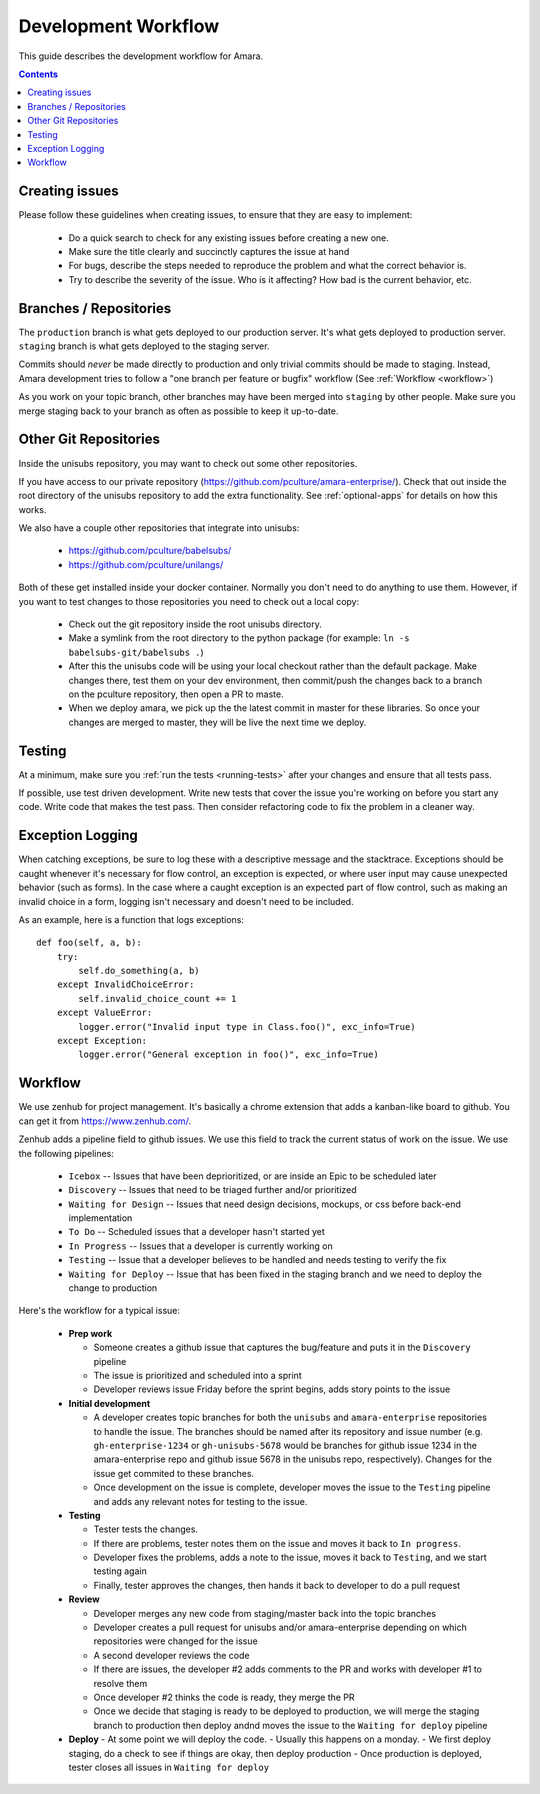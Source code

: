 Development Workflow
====================

This guide describes the development workflow for Amara.

.. contents::

Creating issues
---------------

Please follow these guidelines when creating issues, to ensure that they are
easy to implement:

  - Do a quick search to check for any existing issues before creating a new
    one.
  - Make sure the title clearly and succinctly captures the issue at hand
  - For bugs, describe the steps needed to reproduce the problem and what
    the correct behavior is.
  - Try to describe the severity of the issue.  Who is it affecting?  How bad
    is the current behavior, etc.

Branches / Repositories
-----------------------

The ``production`` branch is what gets deployed to our production server.
It's what gets deployed to production server.  ``staging`` branch
is what gets deployed to the staging server.

Commits should *never* be made directly to production and only trivial commits
should be made to staging.  Instead, Amara development tries to follow a "one
branch per feature or bugfix" workflow (See :ref:`Workflow <workflow>`)

As you work on your topic branch, other branches may have been merged into
``staging`` by other people.  Make sure you merge staging back to your branch
as often as possible to keep it up-to-date.

Other Git Repositories
----------------------

Inside the unisubs repository, you may want to check out some other repositories.

If you have access to our private repository
(https://github.com/pculture/amara-enterprise/).  Check that out inside the
root directory of the unisubs repository to add the extra functionality.  See
:ref:`optional-apps` for details on how this works.

We also have a couple other repositories that integrate into unisubs:

  - https://github.com/pculture/babelsubs/
  - https://github.com/pculture/unilangs/

Both of these get installed inside your docker container.  Normally you don't
need to do anything to use them.  However, if you want to test changes to
those repositories you need to check out a local copy:

  - Check out the git repository inside the root unisubs directory.
  - Make a symlink from the root directory to the python package (for example:
    ``ln -s babelsubs-git/babelsubs .``)
  - After this the unisubs code will be using your local checkout rather than
    the default package.  Make changes there, test them on your dev
    environment, then commit/push the changes back to a branch on the pculture
    repository, then open a PR to maste.
  - When we deploy amara, we pick up the the latest commit in master for these
    libraries.  So once your changes are merged to master, they will be live
    the next time we deploy.

Testing
-------

At a minimum, make sure you :ref:`run the tests <running-tests>`
after your changes and ensure that all tests pass.

If possible, use test driven development.  Write new tests that cover the
issue you're working on before you start any code.  Write code that makes the
test pass.  Then consider refactoring code to fix the problem in a cleaner
way.

Exception Logging
-----------------

When catching exceptions, be sure to log these with a descriptive message
and the stacktrace. Exceptions should be caught whenever it's necessary
for flow control, an exception is expected, or where user input may cause
unexpected behavior (such as forms). In the case where a caught exception is
an expected part of flow control, such as making an invalid choice in a form,
logging isn't necessary and doesn't need to be included.

As an example, here is a function that logs exceptions:

::

    def foo(self, a, b):
        try:
            self.do_something(a, b)
        except InvalidChoiceError:
            self.invalid_choice_count += 1
        except ValueError:
            logger.error("Invalid input type in Class.foo()", exc_info=True)
        except Exception:
            logger.error("General exception in foo()", exc_info=True)

.. _workflow:

Workflow
--------

We use zenhub for project management.  It's basically a chrome extension that
adds a kanban-like board to github.  You can get it from
https://www.zenhub.com/.

Zenhub adds a pipeline field to github issues.  We use this field to track the
current status of work on the issue.  We use the following pipelines:

  - ``Icebox`` -- Issues that have been deprioritized, or are inside an Epic to be scheduled later
  - ``Discovery`` -- Issues that need to be triaged further and/or prioritized
  - ``Waiting for Design`` -- Issues that need design decisions, mockups, or css before back-end implementation
  - ``To Do`` -- Scheduled issues that a developer hasn't started yet
  - ``In Progress`` -- Issues that a developer is currently working on
  - ``Testing`` -- Issue that a developer believes to be handled and needs
    testing to verify the fix
  - ``Waiting for Deploy`` -- Issue that has been fixed in the staging branch
    and we need to deploy the change to production

Here's the workflow for a typical issue:

  - **Prep work**

    - Someone creates a github issue that captures the bug/feature and puts it
      in the ``Discovery`` pipeline
    - The issue is prioritized and scheduled into a sprint
    - Developer reviews issue Friday before the sprint begins, adds story points
      to the issue

  - **Initial development**

    - A developer creates topic branches for both the ``unisubs`` and
      ``amara-enterprise`` repositories to handle the issue.  The branches
      should be named after its repository and issue number (e.g.
      ``gh-enterprise-1234`` or ``gh-unisubs-5678`` would be branches for
      github issue 1234 in the amara-enterprise repo and github issue 5678 in
      the unisubs repo, respectively).  Changes for the issue get commited to
      these branches.
    - Once development on the issue is complete, developer moves the issue
      to the ``Testing`` pipeline and adds any relevant notes for testing to
      the issue.

  - **Testing**

    - Tester tests the changes.
    - If there are problems, tester notes them on the issue and moves it back to ``In progress``.
    - Developer fixes the problems, adds a note to the issue, moves it back to ``Testing``, and we start testing again
    - Finally, tester approves the changes, then hands it back to developer to do a pull request

  - **Review**

    - Developer merges any new code from staging/master back into the topic branches
    - Developer creates a pull request for unisubs and/or amara-enterprise
      depending on which repositories were changed for the issue
    - A second developer reviews the code
    - If there are issues, the developer #2 adds comments to the PR and works
      with developer #1 to resolve them
    - Once developer #2 thinks the code is ready, they merge the PR
    - Once we decide that staging is ready to be deployed to production, we will
      merge the staging branch to production then deploy andnd moves the issue
      to the ``Waiting for deploy`` pipeline

  - **Deploy**
    - At some point we will deploy the code.
    - Usually this happens on a monday.
    - We first deploy staging, do a check to see if things are okay, then deploy production
    - Once production is deployed, tester closes all issues in ``Waiting for deploy``

